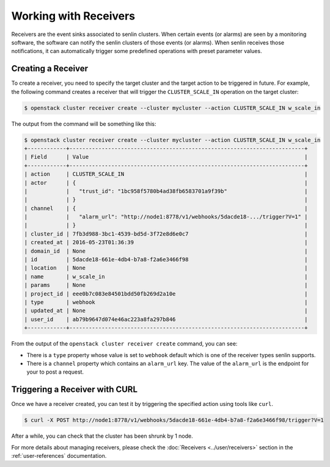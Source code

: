 ..
  Licensed under the Apache License, Version 2.0 (the "License"); you may
  not use this file except in compliance with the License. You may obtain
  a copy of the License at

          http://www.apache.org/licenses/LICENSE-2.0

  Unless required by applicable law or agreed to in writing, software
  distributed under the License is distributed on an "AS IS" BASIS, WITHOUT
  WARRANTIES OR CONDITIONS OF ANY KIND, either express or implied. See the
  License for the specific language governing permissions and limitations
  under the License.

.. _tutorial-receivers:

======================
Working with Receivers
======================

Receivers are the event sinks associated to senlin clusters. When
certain events (or alarms) are seen by a monitoring software, the software can
notify the senlin clusters of those events (or alarms). When senlin receives
those notifications, it can automatically trigger some predefined operations
with preset parameter values.

Creating a Receiver
~~~~~~~~~~~~~~~~~~~

To create a receiver, you need to specify the target cluster and the target
action to be triggered in future. For example, the following command creates
a receiver that will trigger the ``CLUSTER_SCALE_IN`` operation on the target
cluster:

.. code-block:: console

  $ openstack cluster receiver create --cluster mycluster --action CLUSTER_SCALE_IN w_scale_in

The output from the command will be something like this:

.. code-block:: console

  $ openstack cluster receiver create --cluster mycluster --action CLUSTER_SCALE_IN w_scale_in
  +------------+-------------------------------------------------------------------------+
  | Field      | Value                                                                   |
  +------------+-------------------------------------------------------------------------+
  | action     | CLUSTER_SCALE_IN                                                        |
  | actor      | {                                                                       |
  |            |   "trust_id": "1bc958f5780b4ad38fb6583701a9f39b"                        |
  |            | }                                                                       |
  | channel    | {                                                                       |
  |            |   "alarm_url": "http://node1:8778/v1/webhooks/5dacde18-.../trigger?V=1" |
  |            | }                                                                       |
  | cluster_id | 7fb3d988-3bc1-4539-bd5d-3f72e8d6e0c7                                    |
  | created_at | 2016-05-23T01:36:39                                                     |
  | domain_id  | None                                                                    |
  | id         | 5dacde18-661e-4db4-b7a8-f2a6e3466f98                                    |
  | location   | None                                                                    |
  | name       | w_scale_in                                                              |
  | params     | None                                                                    |
  | project_id | eee0b7c083e84501bdd50fb269d2a10e                                        |
  | type       | webhook                                                                 |
  | updated_at | None                                                                    |
  | user_id    | ab79b9647d074e46ac223a8fa297b846                                        |
  +------------+-------------------------------------------------------------------------+

From the output of the ``openstack cluster receiver create`` command,
you can see:

- There is a ``type`` property whose value is set to ``webhook`` default which is one of
  the receiver types senlin supports.
- There is a ``channel`` property which contains an ``alarm_url`` key. The
  value of the ``alarm_url`` is the endpoint for your to post a request.

Triggering a Receiver with CURL
~~~~~~~~~~~~~~~~~~~~~~~~~~~~~~~

Once we have a receiver created, you can test it by triggering the specified
action using tools like ``curl``.

.. code-block:: console

  $ curl -X POST http://node1:8778/v1/webhooks/5dacde18-661e-4db4-b7a8-f2a6e3466f98/trigger?V=1

After a while, you can check that the cluster has been shrunk by 1 node.

For more details about managing receivers, please check the
:doc:`Receivers <../user/receivers>` section in the
:ref:`user-references` documentation.
